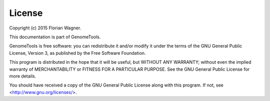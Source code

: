 License
=======

Copyright (c) 2015 Florian Wagner.

This documentation is part of GenomeTools.

GenomeTools is free software: you can redistribute it and/or modify
it under the terms of the GNU General Public License, Version 3,
as published by the Free Software Foundation.

This program is distributed in the hope that it will be useful,
but WITHOUT ANY WARRANTY; without even the implied warranty of
MERCHANTABILITY or FITNESS FOR A PARTICULAR PURPOSE.  See the
GNU General Public License for more details.

You should have received a copy of the GNU General Public License
along with this program. If not, see <http://www.gnu.org/licenses/>.
